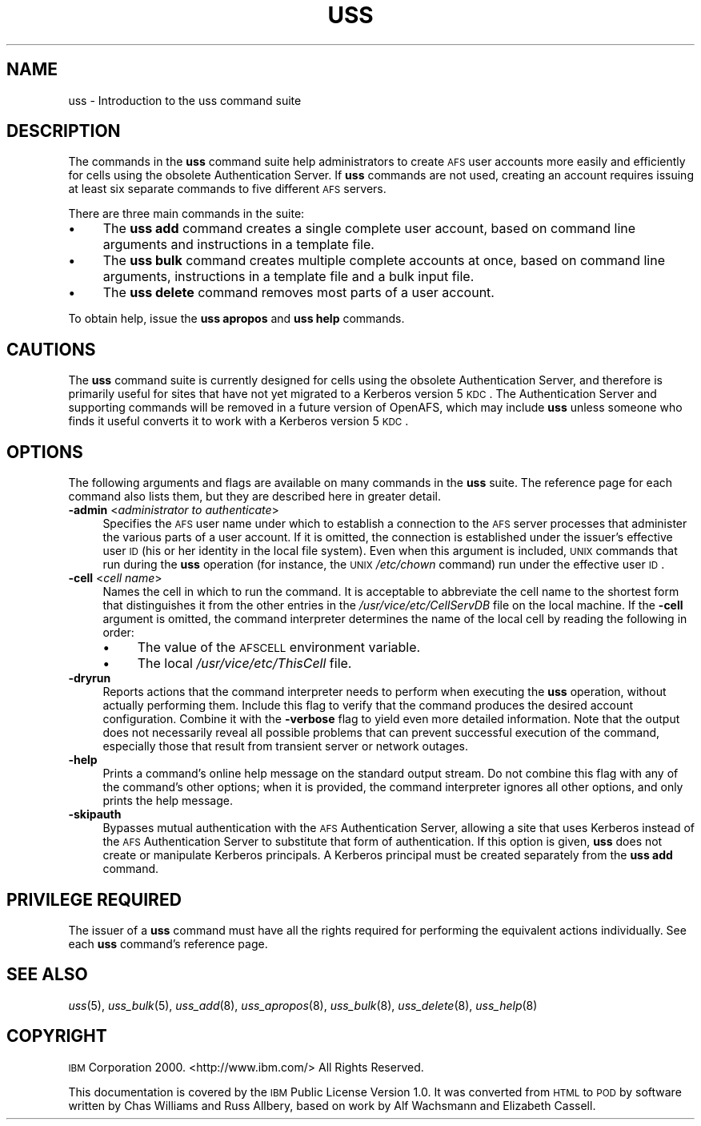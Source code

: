 .\" Automatically generated by Pod::Man 2.16 (Pod::Simple 3.05)
.\"
.\" Standard preamble:
.\" ========================================================================
.de Sh \" Subsection heading
.br
.if t .Sp
.ne 5
.PP
\fB\\$1\fR
.PP
..
.de Sp \" Vertical space (when we can't use .PP)
.if t .sp .5v
.if n .sp
..
.de Vb \" Begin verbatim text
.ft CW
.nf
.ne \\$1
..
.de Ve \" End verbatim text
.ft R
.fi
..
.\" Set up some character translations and predefined strings.  \*(-- will
.\" give an unbreakable dash, \*(PI will give pi, \*(L" will give a left
.\" double quote, and \*(R" will give a right double quote.  \*(C+ will
.\" give a nicer C++.  Capital omega is used to do unbreakable dashes and
.\" therefore won't be available.  \*(C` and \*(C' expand to `' in nroff,
.\" nothing in troff, for use with C<>.
.tr \(*W-
.ds C+ C\v'-.1v'\h'-1p'\s-2+\h'-1p'+\s0\v'.1v'\h'-1p'
.ie n \{\
.    ds -- \(*W-
.    ds PI pi
.    if (\n(.H=4u)&(1m=24u) .ds -- \(*W\h'-12u'\(*W\h'-12u'-\" diablo 10 pitch
.    if (\n(.H=4u)&(1m=20u) .ds -- \(*W\h'-12u'\(*W\h'-8u'-\"  diablo 12 pitch
.    ds L" ""
.    ds R" ""
.    ds C` ""
.    ds C' ""
'br\}
.el\{\
.    ds -- \|\(em\|
.    ds PI \(*p
.    ds L" ``
.    ds R" ''
'br\}
.\"
.\" Escape single quotes in literal strings from groff's Unicode transform.
.ie \n(.g .ds Aq \(aq
.el       .ds Aq '
.\"
.\" If the F register is turned on, we'll generate index entries on stderr for
.\" titles (.TH), headers (.SH), subsections (.Sh), items (.Ip), and index
.\" entries marked with X<> in POD.  Of course, you'll have to process the
.\" output yourself in some meaningful fashion.
.ie \nF \{\
.    de IX
.    tm Index:\\$1\t\\n%\t"\\$2"
..
.    nr % 0
.    rr F
.\}
.el \{\
.    de IX
..
.\}
.\"
.\" Accent mark definitions (@(#)ms.acc 1.5 88/02/08 SMI; from UCB 4.2).
.\" Fear.  Run.  Save yourself.  No user-serviceable parts.
.    \" fudge factors for nroff and troff
.if n \{\
.    ds #H 0
.    ds #V .8m
.    ds #F .3m
.    ds #[ \f1
.    ds #] \fP
.\}
.if t \{\
.    ds #H ((1u-(\\\\n(.fu%2u))*.13m)
.    ds #V .6m
.    ds #F 0
.    ds #[ \&
.    ds #] \&
.\}
.    \" simple accents for nroff and troff
.if n \{\
.    ds ' \&
.    ds ` \&
.    ds ^ \&
.    ds , \&
.    ds ~ ~
.    ds /
.\}
.if t \{\
.    ds ' \\k:\h'-(\\n(.wu*8/10-\*(#H)'\'\h"|\\n:u"
.    ds ` \\k:\h'-(\\n(.wu*8/10-\*(#H)'\`\h'|\\n:u'
.    ds ^ \\k:\h'-(\\n(.wu*10/11-\*(#H)'^\h'|\\n:u'
.    ds , \\k:\h'-(\\n(.wu*8/10)',\h'|\\n:u'
.    ds ~ \\k:\h'-(\\n(.wu-\*(#H-.1m)'~\h'|\\n:u'
.    ds / \\k:\h'-(\\n(.wu*8/10-\*(#H)'\z\(sl\h'|\\n:u'
.\}
.    \" troff and (daisy-wheel) nroff accents
.ds : \\k:\h'-(\\n(.wu*8/10-\*(#H+.1m+\*(#F)'\v'-\*(#V'\z.\h'.2m+\*(#F'.\h'|\\n:u'\v'\*(#V'
.ds 8 \h'\*(#H'\(*b\h'-\*(#H'
.ds o \\k:\h'-(\\n(.wu+\w'\(de'u-\*(#H)/2u'\v'-.3n'\*(#[\z\(de\v'.3n'\h'|\\n:u'\*(#]
.ds d- \h'\*(#H'\(pd\h'-\w'~'u'\v'-.25m'\f2\(hy\fP\v'.25m'\h'-\*(#H'
.ds D- D\\k:\h'-\w'D'u'\v'-.11m'\z\(hy\v'.11m'\h'|\\n:u'
.ds th \*(#[\v'.3m'\s+1I\s-1\v'-.3m'\h'-(\w'I'u*2/3)'\s-1o\s+1\*(#]
.ds Th \*(#[\s+2I\s-2\h'-\w'I'u*3/5'\v'-.3m'o\v'.3m'\*(#]
.ds ae a\h'-(\w'a'u*4/10)'e
.ds Ae A\h'-(\w'A'u*4/10)'E
.    \" corrections for vroff
.if v .ds ~ \\k:\h'-(\\n(.wu*9/10-\*(#H)'\s-2\u~\d\s+2\h'|\\n:u'
.if v .ds ^ \\k:\h'-(\\n(.wu*10/11-\*(#H)'\v'-.4m'^\v'.4m'\h'|\\n:u'
.    \" for low resolution devices (crt and lpr)
.if \n(.H>23 .if \n(.V>19 \
\{\
.    ds : e
.    ds 8 ss
.    ds o a
.    ds d- d\h'-1'\(ga
.    ds D- D\h'-1'\(hy
.    ds th \o'bp'
.    ds Th \o'LP'
.    ds ae ae
.    ds Ae AE
.\}
.rm #[ #] #H #V #F C
.\" ========================================================================
.\"
.IX Title "USS 8"
.TH USS 8 "2010-12-15" "OpenAFS" "AFS Command Reference"
.\" For nroff, turn off justification.  Always turn off hyphenation; it makes
.\" way too many mistakes in technical documents.
.if n .ad l
.nh
.SH "NAME"
uss \- Introduction to the uss command suite
.SH "DESCRIPTION"
.IX Header "DESCRIPTION"
The commands in the \fBuss\fR command suite help administrators to create \s-1AFS\s0
user accounts more easily and efficiently for cells using the obsolete
Authentication Server. If \fBuss\fR commands are not used, creating an
account requires issuing at least six separate commands to five different
\&\s-1AFS\s0 servers.
.PP
There are three main commands in the suite:
.IP "\(bu" 4
The \fBuss add\fR command creates a single complete user account, based on
command line arguments and instructions in a template file.
.IP "\(bu" 4
The \fBuss bulk\fR command creates multiple complete accounts at once, based
on command line arguments, instructions in a template file and a bulk
input file.
.IP "\(bu" 4
The \fBuss delete\fR command removes most parts of a user account.
.PP
To obtain help, issue the \fBuss apropos\fR and \fBuss help\fR commands.
.SH "CAUTIONS"
.IX Header "CAUTIONS"
The \fBuss\fR command suite is currently designed for cells using the
obsolete Authentication Server, and therefore is primarily useful for
sites that have not yet migrated to a Kerberos version 5 \s-1KDC\s0. The
Authentication Server and supporting commands will be removed in a future
version of OpenAFS, which may include \fBuss\fR unless someone who finds it
useful converts it to work with a Kerberos version 5 \s-1KDC\s0.
.SH "OPTIONS"
.IX Header "OPTIONS"
The following arguments and flags are available on many commands in the
\&\fBuss\fR suite. The reference page for each command also lists them, but
they are described here in greater detail.
.IP "\fB\-admin\fR <\fIadministrator to authenticate\fR>" 4
.IX Item "-admin <administrator to authenticate>"
Specifies the \s-1AFS\s0 user name under which to establish a connection to the
\&\s-1AFS\s0 server processes that administer the various parts of a user
account. If it is omitted, the connection is established under the
issuer's effective user \s-1ID\s0 (his or her identity in the local file
system). Even when this argument is included, \s-1UNIX\s0 commands that run
during the \fBuss\fR operation (for instance, the \s-1UNIX\s0 \fI/etc/chown\fR command)
run under the effective user \s-1ID\s0.
.IP "\fB\-cell\fR <\fIcell name\fR>" 4
.IX Item "-cell <cell name>"
Names the cell in which to run the command. It is acceptable to abbreviate
the cell name to the shortest form that distinguishes it from the other
entries in the \fI/usr/vice/etc/CellServDB\fR file on the local machine. If
the \fB\-cell\fR argument is omitted, the command interpreter determines the
name of the local cell by reading the following in order:
.RS 4
.IP "\(bu" 4
The value of the \s-1AFSCELL\s0 environment variable.
.IP "\(bu" 4
The local \fI/usr/vice/etc/ThisCell\fR file.
.RE
.RS 4
.RE
.IP "\fB\-dryrun\fR" 4
.IX Item "-dryrun"
Reports actions that the command interpreter needs to perform when
executing the \fBuss\fR operation, without actually performing them. Include
this flag to verify that the command produces the desired account
configuration. Combine it with the \fB\-verbose\fR flag to yield even more
detailed information. Note that the output does not necessarily reveal all
possible problems that can prevent successful execution of the command,
especially those that result from transient server or network outages.
.IP "\fB\-help\fR" 4
.IX Item "-help"
Prints a command's online help message on the standard output stream. Do
not combine this flag with any of the command's other options; when it is
provided, the command interpreter ignores all other options, and only
prints the help message.
.IP "\fB\-skipauth\fR" 4
.IX Item "-skipauth"
Bypasses mutual authentication with the \s-1AFS\s0 Authentication Server, allowing
a site that uses Kerberos instead of the \s-1AFS\s0 Authentication Server to
substitute that form of authentication. If this option is given, \fBuss\fR does
not create or manipulate Kerberos principals. A Kerberos principal must be
created separately from the \fBuss add\fR command.
.SH "PRIVILEGE REQUIRED"
.IX Header "PRIVILEGE REQUIRED"
The issuer of a \fBuss\fR command must have all the rights required for
performing the equivalent actions individually. See each \fBuss\fR command's
reference page.
.SH "SEE ALSO"
.IX Header "SEE ALSO"
\&\fIuss\fR\|(5),
\&\fIuss_bulk\fR\|(5),
\&\fIuss_add\fR\|(8),
\&\fIuss_apropos\fR\|(8),
\&\fIuss_bulk\fR\|(8),
\&\fIuss_delete\fR\|(8),
\&\fIuss_help\fR\|(8)
.SH "COPYRIGHT"
.IX Header "COPYRIGHT"
\&\s-1IBM\s0 Corporation 2000. <http://www.ibm.com/> All Rights Reserved.
.PP
This documentation is covered by the \s-1IBM\s0 Public License Version 1.0.  It was
converted from \s-1HTML\s0 to \s-1POD\s0 by software written by Chas Williams and Russ
Allbery, based on work by Alf Wachsmann and Elizabeth Cassell.
